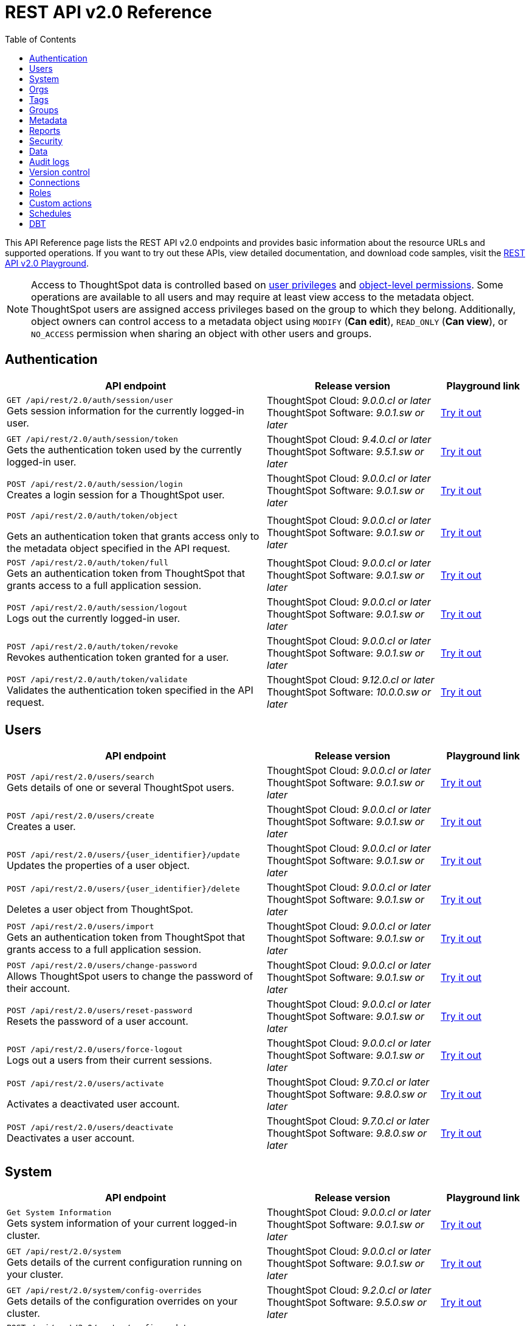 = REST API v2.0 Reference
:toc: true

:page-title: REST API Reference Guide
:page-pageid: rest-apiv2-reference
:page-description: REST API Reference

This API Reference page lists the REST API v2.0 endpoints and provides basic information about the resource URLs and supported operations. If you want to try out these APIs, view detailed documentation, and download code samples, visit the +++<a href="{{navprefix}}/restV2-playground?apiResourceId=http%2Fgetting-started%2Fintroduction">REST API v2.0 Playground</a>+++.

[NOTE]
====
Access to ThoughtSpot data is controlled based on xref:api-user-management.adoc#group-privileges[user privileges] and xref:configure-user-access.adoc#_object_level_permissions[object-level permissions]. Some operations are available to all users and may require at least view access to the metadata object. ThoughtSpot users are assigned access privileges based on the group to which they belong. Additionally, object owners can control access to a metadata object using `MODIFY` (*Can edit*), `READ_ONLY` (*Can view*), or `NO_ACCESS` permission when sharing an object with other users and groups.
====

== Authentication

[div boxAuto]
--
[width="100%" cols="6,4,2"]
[options='header']
|=====
|API endpoint| Release version | Playground link
a|`GET /api/rest/2.0/auth/session/user` +
Gets session information for the currently logged-in user. +

|ThoughtSpot Cloud: __9.0.0.cl or later__ +
ThoughtSpot Software:__ 9.0.1.sw or later __ a|
+++<a href="{{navprefix}}/restV2-playground?apiResourceId=http%2Fapi-endpoints%2Fauthentication%2Fget-current-user-info" id="preview-in-playground">Try it out</a>+++
|`GET /api/rest/2.0/auth/session/token` +
Gets the authentication token used by the currently logged-in user.

|ThoughtSpot Cloud: __9.4.0.cl or later__ +
ThoughtSpot Software: __9.5.1.sw or later__ a| +++<a href="{{navprefix}}/restV2-playground?apiResourceId=http%2Fapi-endpoints%2Fauthentication%2Fget-current-user-token" id="preview-in-playground">Try it out </a>+++

|
`POST /api/rest/2.0/auth/session/login` +
Creates a login session for a ThoughtSpot user.

|ThoughtSpot Cloud: __9.0.0.cl or later__ +
ThoughtSpot Software: __9.0.1.sw or later__ a| +++<a href="{{navprefix}}/restV2-playground?apiResourceId=http%2Fapi-endpoints%2Fauthentication%2Flogin" id="preview-in-playground">Try it out</a>+++

a| `POST /api/rest/2.0/auth/token/object` +

Gets an authentication token that grants access only to the metadata object specified in the API request.
|ThoughtSpot Cloud: __9.0.0.cl or later__ +
ThoughtSpot Software: __9.0.1.sw or later__ a| +++<a href="{{navprefix}}/restV2-playground?apiResourceId=http%2Fapi-endpoints%2Fauthentication%2Fget-object-access-token" id="preview-in-playground">Try it out </a>+++

a|`POST /api/rest/2.0/auth/token/full` +
Gets an authentication token from ThoughtSpot that grants access to a full application session.

|ThoughtSpot Cloud: __9.0.0.cl or later__ +
ThoughtSpot Software: __9.0.1.sw or later__ a| +++<a href="{{navprefix}}/restV2-playground?apiResourceId=http%2Fapi-endpoints%2Fauthentication%2Fget-full-access-token" id="preview-in-playground">Try it out </a>+++

a|`POST /api/rest/2.0/auth/session/logout` +
Logs out the currently logged-in user.

|ThoughtSpot Cloud: __9.0.0.cl or later__ +
ThoughtSpot Software: __9.0.1.sw or later__ a| +++<a href="{{navprefix}}/restV2-playground?apiResourceId=http%2Fapi-endpoints%2Fauthentication%2Flogout" id="preview-in-playground">Try it out </a>+++
a|`POST /api/rest/2.0/auth/token/revoke` +
Revokes authentication token granted for a user.

|ThoughtSpot Cloud: __9.0.0.cl or later__ +
ThoughtSpot Software: __9.0.1.sw or later__ a| +++<a href="{{navprefix}}/restV2-playground?apiResourceId=http%2Fapi-endpoints%2Fauthentication%2Frevoke-token" id="preview-in-playground">Try it out </a>+++

a| `POST /api/rest/2.0/auth/token/validate` +
Validates the authentication token specified in the API request. a| ThoughtSpot Cloud: __9.12.0.cl or later__ +
ThoughtSpot Software: __10.0.0.sw or later__ a| +++<a href="{{navprefix}}/restV2-playground?apiResourceId=http%2Fapi-endpoints%2Fauthentication%2Fvalidate-token" id="preview-in-playground">Try it out </a>+++
|=====
--

== Users

[div boxAuto]
--
[width="100%" cols="6,4,2"]
[options='header']
|=====
|API endpoint| Release version | Playground link
a|`POST /api/rest/2.0/users/search` +
Gets details of one or several ThoughtSpot users.


|ThoughtSpot Cloud: __9.0.0.cl or later__ +
ThoughtSpot Software: __9.0.1.sw or later__ a| +++<a href="{{navprefix}}/restV2-playground?apiResourceId=http%2Fapi-endpoints%2Fusers%2Fsearch-users" id="preview-in-playground">Try it out</a>+++

a|`POST /api/rest/2.0/users/create` +
Creates a user.

|ThoughtSpot Cloud: __9.0.0.cl or later__ +
ThoughtSpot Software: __9.0.1.sw or later__ a| +++<a href="{{navprefix}}/restV2-playground?apiResourceId=http%2Fapi-endpoints%2Fusers%2Fcreate-user" id="preview-in-playground">Try it out</a>+++

a|`POST /api/rest/2.0/users/{user_identifier}/update` +
Updates the properties of a user object.

|ThoughtSpot Cloud: __9.0.0.cl or later__ +
ThoughtSpot Software: __9.0.1.sw or later__ a| +++<a href="{{navprefix}}/restV2-playground?apiResourceId=http%2Fapi-endpoints%2Fusers%2Fupdate-user" id="preview-in-playground">Try it out </a>+++

a| `POST /api/rest/2.0/users/{user_identifier}/delete` +

Deletes a user object from ThoughtSpot.

a|ThoughtSpot Cloud: __9.0.0.cl or later__ +
ThoughtSpot Software: __9.0.1.sw or later__ a|
+++<a href="{{navprefix}}/restV2-playground?apiResourceId=http%2Fapi-endpoints%2Fusers%2Fdelete-user" id="preview-in-playground">Try it out </a>+++

a|`POST /api/rest/2.0/users/import` +
Gets an authentication token from ThoughtSpot that grants access to a full application session.

|ThoughtSpot Cloud: __9.0.0.cl or later__ +
ThoughtSpot Software: __9.0.1.sw or later__ a|
+++<a href="{{navprefix}}/restV2-playground?apiResourceId=http%2Fapi-endpoints%2Fusers%2Fimport-users" id="preview-in-playground">Try it out </a>+++

a|`POST /api/rest/2.0/users/change-password` +
Allows ThoughtSpot users to change the password of their account.

|ThoughtSpot Cloud: __9.0.0.cl or later__ +
ThoughtSpot Software: __9.0.1.sw or later__ a|
+++<a href="{{navprefix}}/restV2-playground?apiResourceId=http/api-endpoints/users/change-user-password" id="preview-in-playground">Try it out </a>+++

a|`POST /api/rest/2.0/users/reset-password` +
Resets the password of a user account.

|ThoughtSpot Cloud: __9.0.0.cl or later__ +
ThoughtSpot Software: __9.0.1.sw or later__ a|
+++<a href="{{navprefix}}/restV2-playground?apiResourceId=http/api-endpoints/users/reset-user-password" id="preview-in-playground">Try it out </a>+++

a|`POST /api/rest/2.0/users/force-logout` +
Logs out a users from their current sessions.


|ThoughtSpot Cloud: __9.0.0.cl or later__ +
ThoughtSpot Software: __9.0.1.sw or later__ a| +++<a href="{{navprefix}}/restV2-playground?apiResourceId=http%2Fapi-endpoints%2Fusers%2Fforce-logout-users" id="preview-in-playground">Try it out </a>+++
a|`POST /api/rest/2.0/users/activate` +

Activates a deactivated user account.

|ThoughtSpot Cloud: __9.7.0.cl or later__ +
ThoughtSpot Software: __9.8.0.sw or later__ a| +++<a href="{{navprefix}}/restV2-playground?apiResourceId=http%2Fapi-endpoints%2Fusers%2Factivate-user" id="preview-in-playground">Try it out </a>+++

|`POST /api/rest/2.0/users/deactivate` +
Deactivates a user account.

|ThoughtSpot Cloud: __9.7.0.cl or later__ +
ThoughtSpot Software: __9.8.0.sw or later__ a| +++<a href="{{navprefix}}/restV2-playground?apiResourceId=http%2Fapi-endpoints%2Fusers%2Fdeactivate-user" id="preview-in-playground">Try it out </a>+++
|=====
--

== System

[div boxAuto]
--
[width="100%" cols="6,4,2"]
[options='header']
|=====
|API endpoint| Release version| Playground link
a|`Get System Information` +
Gets system information of your current logged-in cluster.

|ThoughtSpot Cloud: __9.0.0.cl or later__ +
ThoughtSpot Software: __9.0.1.sw or later__ a| +++<a href="{{navprefix}}/restV2-playground?apiResourceId=http/api-endpoints/system/get-system-information" id="preview-in-playground">Try it out</a>+++

a|`GET /api/rest/2.0/system` +
Gets details of the current configuration running on your cluster.


|ThoughtSpot Cloud: __9.0.0.cl or later__ +
ThoughtSpot Software: __9.0.1.sw or later__ a| +++<a href="{{navprefix}}/restV2-playground?apiResourceId=http/api-endpoints/system/get-system-config" id="preview-in-playground">Try it out</a>+++

a|`GET /api/rest/2.0/system/config-overrides` +
Gets details of the configuration overrides on your cluster.

|ThoughtSpot Cloud: __9.2.0.cl or later__ +
ThoughtSpot Software: __9.5.0.sw or later__ a|
+++<a href="{{navprefix}}/restV2-playground?apiResourceId=http/api-endpoints/system/get-system-override-info" id="preview-in-playground">Try it out </a>+++

a| `POST /api/rest/2.0/system/config-update` +

Gets details of the current configuration running on your cluster.

a|ThoughtSpot Cloud: __9.2.0.cl or later__ +
ThoughtSpot Software: __9.5.1.sw or later__ a| +++<a href="{{navprefix}}/restV2-playground?apiResourceId=http/api-endpoints/system/update-system-config" id="preview-in-playground">Try it out </a>+++
|=====
--

== Orgs

[div boxAuto]
--
[width="100%" cols="6,4,2"]
[options='header']
|=====
|API endpoint| Release version | Playground link
a|`POST /api/rest/2.0/orgs/search` +
Gets a list of Orgs configured on the ThoughtSpot system.

|ThoughtSpot Cloud: __9.2.0.cl or later__ +
ThoughtSpot Software: __Not Applicable__ a| +++<a href="{{navprefix}}/restV2-playground?apiResourceId=http%2Fapi-endpoints%2Forgs%2Fsearch-orgs" id="preview-in-playground">Try it out</a>+++

a|`POST /api/rest/2.0/orgs/create` +
Creates an Org object. +

|ThoughtSpot Cloud: __9.2.0.cl or later__ +
ThoughtSpot Software: __Not Applicable__ a| +++<a href="{{navprefix}}/restV2-playground?apiResourceId=http%2Fapi-endpoints%2Forgs%2Fcreate-org" id="preview-in-playground">Try it out</a>+++

a|`POST /api/rest/2.0/orgs/{org_identifier}/update` +
Modifies the object properties of an Org.

|ThoughtSpot Cloud: __9.2.0.cl or later__ +
ThoughtSpot Software: __Not Applicable__ a|
+++<a href="{{navprefix}}/restV2-playground?apiResourceId=http%2Fapi-endpoints%2Forgs%2Fupdate-org" id="preview-in-playground">Try it out </a>+++

a| `POST /api/rest/2.0/orgs/{org_identifier}/delete` +

Deletes an Org object from ThoughtSpot.

a|ThoughtSpot Cloud: __9.2.0.cl or later__ +
ThoughtSpot Software: __Not Applicable__ a|
+++<a href="{{navprefix}}/restV2-playground?apiResourceId=http%2Fapi-endpoints%2Forgs%2Fdelete-org" id="preview-in-playground">Try it out </a>+++
|=====
--

== Tags

[div boxAuto]
--
[width="100%" cols="6,4,2"]
[options='header']
|=====
|API endpoint| Release version | Playground link
a|`POST /api/rest/2.0/tags/search` +
Gets details of tag objects from ThoughtSpot.

|ThoughtSpot Cloud: __9.0.0.cl or later__ +
ThoughtSpot Software: __9.0.1.sw or later__  a| +++<a href="{{navprefix}}/restV2-playground?apiResourceId=http%2Fapi-endpoints%2Ftags%2Fsearch-tags" id="preview-in-playground">Try it out</a>+++

a|`POST /api/rest/2.0/tags/create` +
Creates a tag object in ThoughtSpot. +

|ThoughtSpot Cloud: __9.0.0.cl or later__ +
ThoughtSpot Software: __9.0.1.sw or later__ a| +++<a href="{{navprefix}}/restV2-playground?apiResourceId=http%2Fapi-endpoints%2Ftags%2Fcreate-tag" id="preview-in-playground">Try it out</a>+++

a|`POST /api/rest/2.0/tags/{tag_identifier}/update` +
Modifies the object properties of a tag.  +

|ThoughtSpot Cloud: __9.0.0.cl or later__ +
ThoughtSpot Software: __9.0.1.sw or later__  a|
+++<a href="{{navprefix}}/restV2-playground?apiResourceId=http%2Fapi-endpoints%2Ftags%2Fupdate-tag" id="preview-in-playground">Try it out </a>+++

a| `POST /api/rest/2.0/tags/{tag_identifier}/delete` +

Deletes an Org object from ThoughtSpot.

a|ThoughtSpot Cloud: __9.0.0.cl or later__ +
ThoughtSpot Software: __9.0.1.sw or later__  a|
+++<a href="{{navprefix}}/restV2-playground?apiResourceId=http%2Fapi-endpoints%2Ftags%2Fdelete-tag" id="preview-in-playground">Try it out </a>+++

a|`POST /api/rest/2.0/tags/assign` +
Assigns a tag to metadata objects.

|ThoughtSpot Cloud: __9.0.0.cl or later__ +
ThoughtSpot Software: __9.0.1.sw or later__  a|
+++<a href="{{navprefix}}/restV2-playground?apiResourceId=http%2Fapi-endpoints%2Ftags%2Fassign-tag" id="preview-in-playground">Try it out </a>+++

a| `POST /api/rest/2.0/tags/unassign` +

Removes the tag assigned to a metadata object.

a|ThoughtSpot Cloud: __9.0.0.cl or later__ +
ThoughtSpot Software: __9.0.1.sw or later__  a|
+++<a href="{{navprefix}}/restV2-playground?apiResourceId=http%2Fapi-endpoints%2Ftags%2Funassign-tag" id="preview-in-playground">Try it out </a>+++
|=====
--

== Groups

[div boxAuto]
--
[width="100%" cols="6,4,2"]
[options='header']
|=====
|API endpoint| Release version | Playground link
a|`POST /api/rest/2.0/groups/search` +
Gets details of one or several Groups.

|ThoughtSpot Cloud: __9.0.0.cl or later__ +
ThoughtSpot Software: __9.0.1.sw or later__  a| +++<a href="{{navprefix}}/restV2-playground?apiResourceId=http%2Fapi-endpoints%2Fgroups%2Fsearch-user-groups" id="preview-in-playground">Try it out</a>+++

a|`POST /api/rest/2.0/groups/create`

Creates a Group object.

|ThoughtSpot Cloud: __9.0.0.cl or later__ +
ThoughtSpot Software: __9.0.1.sw or later__ a| +++<a href="{{navprefix}}/restV2-playground?apiResourceId=http%2Fapi-endpoints%2Fgroups%2Fcreate-user-group" id="preview-in-playground">Try it out</a>+++

a|`POST /api/rest/2.0/groups/{group_identifier}/update` +
Updates the object properties of a group. You can also use this API to add or remove users, sub-groups, and privileges.

|ThoughtSpot Cloud: __9.0.0.cl or later__ +
ThoughtSpot Software: __9.0.1.sw or later__  a|
+++<a href="{{navprefix}}/restV2-playground?apiResourceId=http%2Fapi-endpoints%2Fgroups%2Fupdate-user-group" id="preview-in-playground">Try it out </a>+++

a| `POST /api/rest/2.0/groups/{group_identifier}/delete` +

Removes a group object from ThoughtSpot.

a|ThoughtSpot Cloud: __9.0.0.cl or later__ +
ThoughtSpot Software: __9.0.1.sw or later__  a|
+++<a href="{{navprefix}}/restV2-playground?apiResourceId=http%2Fapi-endpoints%2Fgroups%2Fdelete-user-group" id="preview-in-playground">Try it out </a>+++

a|`POST /api/rest/2.0/groups/import`

Imports group objects from external databases into ThoughtSpot.

|ThoughtSpot Cloud: __9.0.0.cl or later__ +
ThoughtSpot Software: __9.0.1.sw or later__  a|
+++<a href="{{navprefix}}/restV2-playground?apiResourceId=http%2Fapi-endpoints%2Fgroups%2Fimport-user-groups" id="preview-in-playground">Try it out </a>+++
|=====
--

== Metadata

[div boxAuto]
--
[width="100%" cols="6,4,2"]
[options='header']
|=====
|API endpoint| Release version | Playground link
a|`POST /api/rest/2.0/metadata/search` +
Gets details of metadata objects from ThoughtSpot.

|ThoughtSpot Cloud: __9.0.0.cl or later__ +
ThoughtSpot Software: __9.0.1.sw or later__  a| +++<a href="{{navprefix}}/restV2-playground?apiResourceId=http%2Fapi-endpoints%2Fmetadata%2Fsearch-metadata" id="preview-in-playground">Try it out</a>+++

a|`POST /api/rest/2.0/metadata/liveboard/sql` +

Gets SQL query data for the visualizations on a Liveboard.

|ThoughtSpot Cloud: __9.0.0.cl or later__ +
ThoughtSpot Software: __9.0.1.sw or later__ a| +++<a href="{{navprefix}}/restV2-playground?apiResourceId=http%2Fapi-endpoints%2Fmetadata%2Ffetch-liveboard-sql-query" id="preview-in-playground">Try it out</a>+++

a|`POST /api/rest/2.0/metadata/answer/sql` +
Gets SQL query data for a saved Answer.

|ThoughtSpot Cloud: __9.0.0.cl or later__ +
ThoughtSpot Software: __9.0.1.sw or later__  a|
+++<a href="{{navprefix}}/restV2-playground?apiResourceId=http%2Fapi-endpoints%2Fmetadata%2Ffetch-answer-sql-query" id="preview-in-playground">Try it out </a>+++

a| `POST /api/rest/2.0/metadata/tml/import` +

Imports TML representation of the metadata objects into ThoughtSpot.

a|ThoughtSpot Cloud: __9.0.0.cl or later__ +
ThoughtSpot Software: __9.0.1.sw or later__  a|
+++<a href="{{navprefix}}/restV2-playground?apiResourceId=http%2Fapi-endpoints%2Fmetadata%2Fimport-metadata-tml" id="preview-in-playground">Try it out </a>+++

a|`POST /api/rest/2.0/metadata/tml/export`

Exports TML representation of the metadata objects from ThoughtSpot in JSON or YAML format.

|ThoughtSpot Cloud: __9.0.0.cl or later__ +
ThoughtSpot Software: __9.0.1.sw or later__  a|
+++<a href="{{navprefix}}/restV2-playground?apiResourceId=http%2Fapi-endpoints%2Fmetadata%2Fexport-metadata-tml" id="preview-in-playground">Try it out </a>+++

a|`POST /api/rest/2.0/metadata/tml/export/batch` +
Exports a complete set of TML for user, user group, or Role object.
|ThoughtSpot Cloud: __10.1.0.cl or later__ +
ThoughtSpot Software: __10.1.0.sw or later__
a|+++<a href="{{navprefix}}/restV2-playground?apiResourceId=http%2Fapi-endpoints%2Fmetadata%2Fexport-metadata-tml-batched" id="preview-in-playground">Try it out </a>+++


a|`POST /api/rest/2.0/metadata/delete`
Removes a metadata object.

|ThoughtSpot Cloud: __9.0.0.cl or later__ +
ThoughtSpot Software: __9.0.1.sw or later__  a|
+++<a href="{{navprefix}}/restV2-playground?apiResourceId=http%2Fapi-endpoints%2Fmetadata%2Fdelete-metadata" id="preview-in-playground">Try it out </a>+++

|=====
--

== Reports

[div boxAuto]
--
[width="100%" cols="6,4,2"]
[options='header']
|=====
|API endpoint| Release version | Playground link
a|`POST /api/rest/2.0/report/liveboard` +
Exports a Liveboard and its visualizations as a PDF, CSV, XLSX, or PNG file.

|ThoughtSpot Cloud: __9.0.0.cl or later__ +
ThoughtSpot Software: __9.0.1.sw or later__  a| +++<a href="{{navprefix}}/restV2-playground?apiResourceId=http%2Fapi-endpoints%2Freports%2Fexport-liveboard-report" id="preview-in-playground">Try it out</a>+++

a|`POST /api/rest/2.0/report/answer` +

Downloads a saved Answer in PDF, CSV, PNG, or XLSX format.

|ThoughtSpot Cloud: __9.0.0.cl or later__ +
ThoughtSpot Software: __9.0.1.sw or later__ a| +++<a href="{{navprefix}}/restV2-playground?apiResourceId=http%2Fapi-endpoints%2Freports%2Fexport-answer-report" id="preview-in-playground">Try it out</a>+++
|=====
--

== Security

[div boxAuto]
--
[width="100%" cols="6,4,2"]
[options='header']
|=====
|API endpoint| Release version | Playground link
a|`POST /api/rest/2.0/security/principals/fetch-permissions` +
Gets a list of objects that a user or group has access to. You can also specify the metadata type in the API request to fetch user permission details for Liveboards, Worksheets, or Answers.

|ThoughtSpot Cloud: __9.0.0.cl or later__ +
ThoughtSpot Software: __9.0.1.sw or later__  a| +++<a href="{{navprefix}}/restV2-playground?apiResourceId=http%2Fapi-endpoints%2Fsecurity%2Ffetch-permissions-of-principals" id="preview-in-playground">Try it out</a>+++

a|`POST /api/rest/2.0/security/metadata/fetch-permissions`

Gets access permission details for metadata objects. To get object access details for a user or group, specify the user or group identifiers.

|ThoughtSpot Cloud: __9.0.0.cl or later__ +
ThoughtSpot Software: __9.0.1.sw or later__ a| +++<a href="{{navprefix}}/restV2-playground?apiResourceId=http%2Fapi-endpoints%2Fsecurity%2Ffetch-permissions-on-metadata" id="preview-in-playground">Try it out</a>+++

a|`POST /api/rest/2.0/security/metadata/assign` +
Assigns a new author or changes the author of a metadata object.

|ThoughtSpot Cloud: __9.0.0.cl or later__ +
ThoughtSpot Software: __9.0.1.sw or later__  a|
+++<a href="{{navprefix}}/restV2-playground?apiResourceId=http%2Fapi-endpoints%2Fsecurity%2Fassign-change-author" id="preview-in-playground">Try it out </a>+++

a| `POST /api/rest/2.0/security/metadata/share` +

Allows sharing metadata objects, such as Liveboards, saved Answers, and Worksheets with another user or group in ThoughtSpot.

a|ThoughtSpot Cloud: __9.0.0.cl or later__ +
ThoughtSpot Software: __9.0.1.sw or later__  a|
+++<a href="{{navprefix}}/restV2-playground?apiResourceId=http%2Fapi-endpoints%2Fsecurity%2Fshare-metadata" id="preview-in-playground">Try it out </a>+++
|=====
--

== Data

[div boxAuto]
--
[width="100%" cols="6,4,2"]
[options='header']
|=====
|API endpoint| Release version | Playground link
a|`POST /api/rest/2.0/searchdata` +

Generates results for the search query specified in the API request.

|ThoughtSpot Cloud: __9.0.0.cl or later__ +
ThoughtSpot Software: __9.0.1.sw or later__  a| +++<a href="{{navprefix}}/restV2-playground?apiResourceId=http%2Fapi-endpoints%2Fdata%2Fsearch-data" id="preview-in-playground">Try it out</a>+++

a|`POST /api/rest/2.0/metadata/liveboard/data`

Gets details of a Liveboard and its visualizations.

|ThoughtSpot Cloud: __9.0.0.cl or later__ +
ThoughtSpot Software: __9.0.1.sw or later__ a| +++<a href="{{navprefix}}/restV2-playground?apiResourceId=http%2Fapi-endpoints%2Fdata%2Ffetch-liveboard-data" id="preview-in-playground">Try it out</a>+++

a|`POST /api/rest/2.0/metadata/answer/data` +

Gets Answer data from ThoughtSpot. You can fetch data for saved Answers only.

|ThoughtSpot Cloud: __9.0.0.cl or later__ +
ThoughtSpot Software: __9.0.1.sw or later__  a|
+++<a href="{{navprefix}}/restV2-playground?apiResourceId=http%2Fapi-endpoints%2Fdata%2Ffetch-answer-data" id="preview-in-playground">Try it out </a>+++
|=====
--


== Audit logs

[div boxAuto]
--
[width="100%" cols="6,4,2"]
[options='header']
|=====
|API endpoint| Release version | Playground link
a|`POST /api/rest/2.0/logs/fetch` +

Gets security audit logs from the ThoughtSpot system.

|ThoughtSpot Cloud: __9.0.0.cl or later__ +
ThoughtSpot Software: __9.0.1.sw or later__  a| +++<a href="{{navprefix}}/restV2-playground?apiResourceId=http%2Fapi-endpoints%2Flog%2Ffetch-logs" id="preview-in-playground">Try it out</a>+++

|=====
--

== Version control

[div boxAuto]
--
[width="100%" cols="6,4,2"]
[options='header']
|=====
|API endpoint| Release version | Playground link
a| `POST /api/rest/2.0/vcs/git/config/search` +
Gets Git repository connections configured on the ThoughtSpot instance.

|ThoughtSpot Cloud: __9.2.0.cl or later__ +
ThoughtSpot Software: __9.5.0.sw or later__  a| +++<a href="{{navprefix}}/restV2-playground?apiResourceId=http%2Fapi-endpoints%2Fversion-control%2Fsearch-config" id="preview-in-playground">Try it out</a>+++

a|`POST /api/rest/2.0/vcs/git/commits/search` +

Gets Git commit history for a given metadata object.

|ThoughtSpot Cloud: __9.2.0.cl or later__ +
ThoughtSpot Software: __9.5.0.sw or later__ a| +++<a href="{{navprefix}}/restV2-playground?apiResourceId=http%2Fapi-endpoints%2Fversion-control%2Fsearch-commits" id="preview-in-playground">Try it out</a>+++

a|`POST /api/rest/2.0/vcs/git/config/create` +
Connects your ThoughtSpot instance to a Git repository.

|ThoughtSpot Cloud: __9.2.0.cl or later__ +
ThoughtSpot Software: __9.5.0.sw or later__ a|
+++<a href="{{navprefix}}/restV2-playground?apiResourceId=http%2Fapi-endpoints%2Fversion-control%2Fcreate-config" id="preview-in-playground">Try it out </a>+++

a| `POST /api/rest/2.0/vcs/git/config/update` +

Updates the Git repository settings configured for a ThoughtSpot instance.

a|ThoughtSpot Cloud: __9.2.0.cl or later__ +
ThoughtSpot Software: __9.5.0.sw or later__ a|
+++<a href="{{navprefix}}/restV2-playground?apiResourceId=http%2Fapi-endpoints%2Fversion-control%2Fupdate-config" id="preview-in-playground">Try it out </a>+++

a|`POST /api/rest/2.0/vcs/git/config/delete` +

Deletes the Git repository configuration.

|ThoughtSpot Cloud: __9.2.0.cl or later__ +
ThoughtSpot Software: __9.5.0.sw or later__ a|
+++<a href="{{navprefix}}/restV2-playground?apiResourceId=http%2Fapi-endpoints%2Fversion-control%2Fdelete-config" id="preview-in-playground">Try it out </a>+++

a|`POST /api/rest/2.0/vcs/git/branches/commit`

Commits TML files to the Git branch configured on your instance.

|ThoughtSpot Cloud: __9.2.0.cl or later__ +
ThoughtSpot Software: __9.5.0.sw or later__  a|
+++<a href="{{navprefix}}/restV2-playground?apiResourceId=http%2Fapi-endpoints%2Fversion-control%2Fcommit-branch" id="preview-in-playground">Try it out </a>+++

a|`POST /api/rest/2.0/vcs/git/commits/{commit_id}/revert`

Reverts to a previous commit in the Git branch.

|ThoughtSpot Cloud: __9.2.0.cl or later__ +
ThoughtSpot Software: __9.5.0.sw or later__  a|
+++<a href="{{navprefix}}/restV2-playground?apiResourceId=http%2Fapi-endpoints%2Fversion-control%2Frevert-commit" id="preview-in-playground">Try it out </a>+++

a|`POST /api/rest/2.0/vcs/git/branches/validate`

Validates the content of your source branch against the objects in your destination environment and identifies merge conflicts.

|ThoughtSpot Cloud: __9.2.0.cl or later__ +
ThoughtSpot Software: __9.5.0.sw or later__  a|
+++<a href="{{navprefix}}/restV2-playground?apiResourceId=http%2Fapi-endpoints%2Fversion-control%2Fvalidate-merge" id="preview-in-playground">Try it out </a>+++

a|`POST /api/rest/2.0/vcs/git/commits/deploy`

Deploys commits to the destination environment (`Staging` or `Production`).

|ThoughtSpot Cloud: __9.2.0.cl or later__ +
ThoughtSpot Software: __9.5.0.sw or later__  a|
+++<a href="{{navprefix}}/restV2-playground?apiResourceId=http%2Fapi-endpoints%2Fversion-control%2Fdeploy-commit" id="preview-in-playground">Try it out </a>+++
|=====
--

== Connections

[div boxAuto]
--
[width="100%" cols="6,4,2"]
[options='header']
|=====
|API endpoint| Release version | Playground link
a|`POST /api/rest/2.0/connection/search` +

Gets connection objects from ThoughtSpot.

|ThoughtSpot Cloud: __9.2.0.cl or later__ +
ThoughtSpot Software: __9.5.0.sw or later__  a| +++<a href="{{navprefix}}/restV2-playground?apiResourceId=http%2Fapi-endpoints%2Fconnections%2Fsearch-connection" id="preview-in-playground">Try it out</a>+++

a|`POST /api/rest/2.0/connection/create`

Creates a connection to the data warehouse specified in the API request.

|ThoughtSpot Cloud: __9.2.0.cl or later__ +
ThoughtSpot Software: __9.5.0.sw or later__  a| +++<a href="{{navprefix}}/restV2-playground?apiResourceId=http%2Fapi-endpoints%2Fconnections%2Fcreate-connection" id="preview-in-playground">Try it out</a>+++

a|`POST /api/rest/2.0/connection/update` +

Updates a connection object.

|ThoughtSpot Cloud: __9.2.0.cl or later__ +
ThoughtSpot Software: __9.5.0.sw or later__   a|
+++<a href="{{navprefix}}/restV2-playground?apiResourceId=http%2Fapi-endpoints%2Fconnections%2Fupdate-connection" id="preview-in-playground">Try it out </a>+++


a|`POST /api/rest/2.0/connection/delete` +

Deletes a connection object.

|ThoughtSpot Cloud: __9.2.0.cl or later__ +
ThoughtSpot Software: __9.5.0.sw or later__   a|
+++<a href="{{navprefix}}/restV2-playground?apiResourceId=http%2Fapi-endpoints%2Fconnections%2Fdelete-connection" id="preview-in-playground">Try it out </a>+++

a|
`POST /api/rest/2.0/connections/fetch-connection-diff-status/{connection_identifier}` +
Validates the connection metadata differences between Cloud Data Warehouse and ThoughtSpot.
|ThoughtSpot Cloud: __9.10.5.cl or later__ +
ThoughtSpot Software: __10.0.0.sw or later__
a|+++<a href="{{navprefix}}/restV2-playground?apiResourceId=http%2Fapi-endpoints%2Fconnections%2Ffetch-connection-diff-status" id="preview-in-playground">Try it out </a>+++
a|
`POST /api/rest/2.0/connections/download-connection-metadata-changes/{connection_identifier}` +
Downloads connection metadata differences between Cloud Data Warehouse and ThoughtSpot.
|ThoughtSpot Cloud: __9.10.5.cl or later__ +
ThoughtSpot Software: __10.0.0.sw or later__
a|
+++<a href="{{navprefix}}/restV2-playground?apiResourceId=http%2Fapi-endpoints%2Fconnections%2Fdownload-connection-metadata-changes" id="preview-in-playground">Try it out </a>+++
|=====
--

[#rbacRoles]
== Roles
[earlyAccess eaBackground]#Early Access#

[div boxAuto]
--
[width="100%" cols="6,4,2"]
[options='header']
|=====
|API endpoint| Release version | Playground link
a|`POST /api/rest/2.0/roles/search` +

Gets Role objects from ThoughtSpot.

|ThoughtSpot Cloud: __9.5.0.cl or later__ +
ThoughtSpot Software: __Not applicable__  a| +++<a href="{{navprefix}}/restV2-playground?apiResourceId=http%2Fapi-endpoints%2Froles%2Fsearch-roles" id="preview-in-playground">Try it out</a>+++

a|`POST /api/rest/2.0/roles/create`

Creates a Role with a defined set of privileges.

|ThoughtSpot Cloud: __9.5.0.cl or later__ +
ThoughtSpot Software: __Not applicable__  a| +++<a href="{{navprefix}}/restV2-playground?apiResourceId=http%2Fapi-endpoints%2Froles%2Fcreate-role" id="preview-in-playground">Try it out</a>+++

a|`POST /api/rest/2.0/roles/{role_identifier}/update` +

Updates a Role object.

|ThoughtSpot Cloud: __9.5.0.cl or later__ +
ThoughtSpot Software: __Not applicable__   a|
+++<a href="{{navprefix}}/restV2-playground?apiResourceId=http%2Fapi-endpoints%2Froles%2Fupdate-role" id="preview-in-playground">Try it out </a>+++


a|`POST /api/rest/2.0/roles/{role_identifier}/delete` +

Deletes a Role object.

|ThoughtSpot Cloud: __9.5.0.cl or later__ +
ThoughtSpot Software: __Not applicable__   a|
+++<a href="{{navprefix}}/restV2-playground?apiResourceId=http%2Fapi-endpoints%2Froles%2Fdelete-role" id="preview-in-playground">Try it out </a>+++
|=====
--

== Custom actions

[div boxAuto]
--
[width="100%" cols="6,4,2"]
[options='header']
|=====
|API endpoint| Release version | Playground link
a|`POST /api/rest/2.0/customization/custom-actions/search` +

Gets custom action objects.

|ThoughtSpot Cloud: __9.6.0.cl or later__ +
ThoughtSpot Software: __9.8.0.sw or later__  a| +++<a href="{{navprefix}}/restV2-playground?apiResourceId=http%2Fapi-endpoints%2Fcustom-action%2Fsearch-custom-actions" id="preview-in-playground">Try it out</a>+++

a|`POST /api/rest/2.0/customization/custom-actions`

Creates a custom action and assigns it to a given metadata object.

|ThoughtSpot Cloud: __9.6.0.cl or later__ +
ThoughtSpot Software: __9.8.0.sw or later__  a| +++<a href="{{navprefix}}/restV2-playground?apiResourceId=http%2Fapi-endpoints%2Fcustom-action%2Fcreate-custom-action" id="preview-in-playground">Try it out</a>+++

a|`POST /api/rest/2.0/customization/custom-actions/{custom_action_identifier}/update` +

Updates the properties of a custom action object.

|ThoughtSpot Cloud: __9.6.0.cl or later__ +
ThoughtSpot Software: __9.8.0.sw or later__   a|
+++<a href="{{navprefix}}/restV2-playground?apiResourceId=http%2Fapi-endpoints%2Fcustom-action%2Fupdate-custom-action" id="preview-in-playground">Try it out </a>+++

a|`POST /api/rest/2.0/customization/custom-actions/{custom_action_identifier}/delete` +

Deletes a custom action.

|ThoughtSpot Cloud: __9.6.0.cl or later__ +
ThoughtSpot Software: __9.8.0.sw or later__   a|
+++<a href="{{navprefix}}/restV2-playground?apiResourceId=http%2Fapi-endpoints%2Fcustom-action%2Fdelete-custom-action" id="preview-in-playground">Try it out </a>+++
|=====
--

== Schedules

[div boxAuto]
--
[width="100%" cols="6,4,2"]
[options='header']
|=====
|API endpoint| Release version | Playground link
a|`POST /api/rest/2.0/schedules/create` +

Creates a Liveboard schedule job.

|ThoughtSpot Cloud: __9.4.0.cl or later__ +
ThoughtSpot Software: __9.5.0.sw or later__  a| +++<a href="{{navprefix}}/restV2-playground?apiResourceId=http%2Fapi-endpoints%2Fschedules%2Fcreate-schedule" id="preview-in-playground">Try it out</a>+++

a|`POST /api/rest/2.0/schedules/search` +

Gets details of the scheduled Liveboard jobs.

|ThoughtSpot Cloud: __9.4.0.cl or later__ +
ThoughtSpot Software: __9.5.0.sw or later__  a|
+++<a href="{{navprefix}}/restV2-playground?apiResourceId=http%2Fapi-endpoints%2Fschedules%2Fsearch-schedules" id="preview-in-playground">Try it out </a>+++

a|`POST /api/rest/2.0/schedules/{schedule_identifier}/update` +

Updates a Liveboard job schedule.

|ThoughtSpot Cloud: __9.4.0.cl or later__ +
ThoughtSpot Software: __9.5.0.sw or later__   a|
+++<a href="{{navprefix}}/restV2-playground?apiResourceId=http%2Fapi-endpoints%2Fschedules%2Fupdate-schedule" id="preview-in-playground">Try it out </a>+++


a|`POST /api/rest/2.0/schedules/{schedule_identifier}/delete`

Deletes a scheduled Liveboard job.

|ThoughtSpot Cloud: __9.4.0.cl or later__ +
ThoughtSpot Software: __9.5.0.sw or later__ a| +++<a href="{{navprefix}}/restV2-playground?apiResourceId=http%2Fapi-endpoints%2Fschedules%2Fdelete-schedule" id="preview-in-playground">Try it out</a>+++

|=====
--


== DBT

[div boxAuto]
--
[width="100%" cols="6,4,2"]
[options='header']
|=====
|API endpoint| Release version | Playground link
a|`POST /api/rest/2.0/dbt/dbt-connection` +

Creates a DBT connection object in ThoughtSpot.

|ThoughtSpot Cloud: __9.10.0.cl or later__ +
ThoughtSpot Software: __10.0.0.sw or later__  a| +++<a href="{{navprefix}}/restV2-playground?apiResourceId=http%2Fapi-endpoints%2Fdbt%2Fdbt-connection" id="preview-in-playground">Try it out</a>+++

a|`POST /api/rest/2.0/dbt/generate-tml` +

Creates TML for the given data objects and imports the TML data to ThoughtSpot.

|ThoughtSpot Cloud: __9.10.0.cl or later__ +
ThoughtSpot Software: __10.0.0.sw or later__    a|
+++<a href="{{navprefix}}/restV2-playground?apiResourceId=http%2Fapi-endpoints%2Fdbt%2Fgenerate-tml" id="preview-in-playground">Try it out </a>+++

a|`POST /api/rest/2.0/dbt/generate-sync-tml` +

Resynchronizes the existing list of Models, Tables, and Worksheet TML content for the specified DBT connection object and imports these to Thoughtspot.

|ThoughtSpot Cloud: __9.10.0.cl or later__ +
ThoughtSpot Software: __10.0.0.sw or later__   a|
+++<a href="{{navprefix}}/restV2-playground?apiResourceId=http%2Fapi-endpoints%2Fdbt%2Fgenerate-sync-tml" id="preview-in-playground">Try it out </a>+++

a|`POST /api/rest/2.0/dbt/search` +

Gets a list of DBT connection objects.

|ThoughtSpot Cloud: __9.10.0.cl or later__ +
ThoughtSpot Software: __10.0.0.sw or later__   a|
+++<a href="{{navprefix}}/restV2-playground?apiResourceId=http%2Fapi-endpoints%2Fdbt%2Fdbt-connection" id="preview-in-playground">Try it out </a>+++


a|`POST /api/rest/2.0/dbt/{dbt_connection_identifier}`

Updates a DBT connection object.

|ThoughtSpot Cloud: __9.10.0.cl or later__ +
ThoughtSpot Software: __10.0.0.sw or later__  a| +++<a href="{{navprefix}}/restV2-playground?apiResourceId=http%2Fapi-endpoints%2Fdbt%2Fupdate-dbt-connection" id="preview-in-playground">Try it out</a>+++
|=====
--